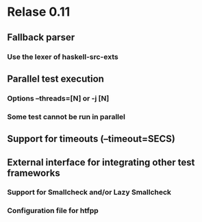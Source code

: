 * Relase 0.11
** Fallback parser
*** Use the lexer of haskell-src-exts
** Parallel test execution
*** Options --threads=[N] or -j [N]
*** Some test cannot be run in parallel

** Support for timeouts (--timeout=SECS)
** External interface for integrating other test frameworks
*** Support for Smallcheck and/or Lazy Smallcheck
*** Configuration file for htfpp
